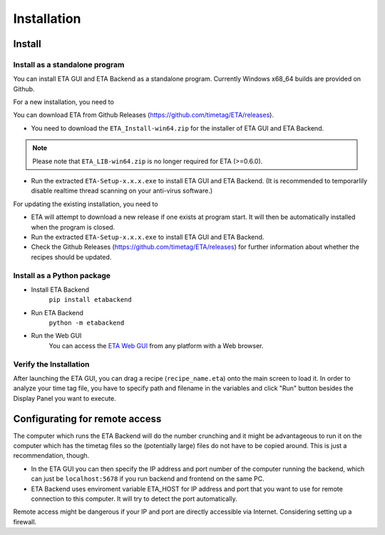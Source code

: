 ============
Installation
============

Install
--------
Install as a standalone program
......

You can install ETA GUI and ETA Backend as a standalone program. Currently Windows x68_64 builds are provided on Github.

For a new installation, you need to

You can download ETA from Github Releases (https://github.com/timetag/ETA/releases). 
  
*      You need to download the ``ETA_Install-win64.zip`` for the installer of ETA GUI and ETA Backend. 

.. note::
    Please note that ``ETA_LIB-win64.zip`` is no longer required for ETA (>=0.6.0).
 
*       Run the extracted ``ETA-Setup-x.x.x.exe`` to install ETA GUI and ETA Backend. (It is recommended to temporarlily disable realtime thread scanning on your anti-virus software.)

For updating the existing installation, you need to

*       ETA will attempt to download a new release if one exists at program start. It will then be automatically installed when the program is closed.

*       Run the extracted ``ETA-Setup-x.x.x.exe`` to install ETA GUI and ETA Backend. 
  
*       Check the Github Releases (https://github.com/timetag/ETA/releases) for further information about whether the recipes should be updated.


Install as a Python package
......

* Install ETA Backend 
    ``pip install etabackend``
    
* Run ETA Backend
    ``python -m etabackend``
  
* Run the Web GUI
     You can access the  `ETA Web GUI <https://timetag.github.io/ETA/gui/src/renderer/>`_ from any platform with a Web browser.

Verify the Installation
......

After launching the ETA GUI, you can drag a recipe (``recipe_name.eta``) onto the main screen to load it. In order to analyze your time tag file, you have to specify path and filename in the variables and click "Run" button besides the Display Panel you want to execute.


Configurating for remote access
--------

The computer which runs the ETA Backend will do the number crunching and it might be advantageous to run it on the computer which has the timetag files so the (potentially large) files do not have to be copied around. This is just a recommendation, though. 

*   In the ETA GUI you can then specify the IP address and port number of the computer running the backend, which can just be ``localhost:5678`` if you run backend and frontend on the same PC. 

*    ETA Backend uses enviroment variable ETA_HOST for IP address and port that you want to use for remote connection to this computer. It will try to detect the port automatically.
  
.. note::
Remote access might be dangerous if your IP and port are directly accessible via Internet. Considering setting up a firewall.

